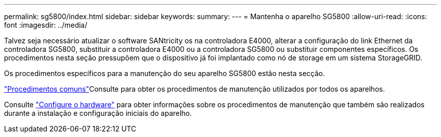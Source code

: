---
permalink: sg5800/index.html 
sidebar: sidebar 
keywords:  
summary:  
---
= Mantenha o aparelho SG5800
:allow-uri-read: 
:icons: font
:imagesdir: ../media/


[role="lead"]
Talvez seja necessário atualizar o software SANtricity os na controladora E4000, alterar a configuração do link Ethernet da controladora SG5800, substituir a controladora E4000 ou a controladora SG5800 ou substituir componentes específicos. Os procedimentos nesta seção pressupõem que o dispositivo já foi implantado como nó de storage em um sistema StorageGRID.

Os procedimentos específicos para a manutenção do seu aparelho SG5800 estão nesta secção.

link:../commonhardware/index.html["Procedimentos comuns"]Consulte para obter os procedimentos de manutenção utilizados por todos os aparelhos.

Consulte link:../installconfig/configuring-hardware.html["Configure o hardware"] para obter informações sobre os procedimentos de manutenção que também são realizados durante a instalação e configuração iniciais do aparelho.
